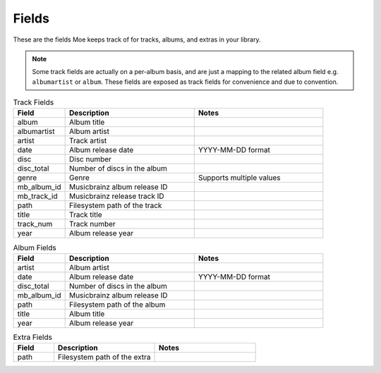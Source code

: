 ######
Fields
######

These are the fields Moe keeps track of for tracks, albums, and extras in your library.

.. note::
    Some track fields are actually on a per-album basis, and are just a mapping to the related album field e.g. ``albumartist`` or ``album``. These fields are exposed as track fields for convenience and due to convention.

.. _Track Fields:

.. csv-table:: Track Fields
    :header: "Field", "Description", "Notes"
    :widths: 20, 50, 50

    "album", "Album title", ""
    "albumartist", "Album artist", ""
    "artist", "Track artist", ""
    "date", "Album release date", "YYYY-MM-DD format"
    "disc", "Disc number", ""
    "disc_total", "Number of discs in the album", ""
    "genre", "Genre", "Supports multiple values"
    "mb_album_id", "Musicbrainz album release ID", ""
    "mb_track_id", "Musicbrainz release track ID", ""
    "path", "Filesystem path of the track", ""
    "title", "Track title", ""
    "track_num", "Track number", ""
    "year", "Album release year", ""

.. csv-table:: Album Fields
    :header: "Field", "Description", "Notes"
    :widths: 20, 50, 50

    "artist", "Album artist", ""
    "date", "Album release date", "YYYY-MM-DD format"
    "disc_total", "Number of discs in the album", ""
    "mb_album_id", "Musicbrainz album release ID", ""
    "path", "Filesystem path of the album", ""
    "title", "Album title", ""
    "year", "Album release year", ""

.. csv-table:: Extra Fields
    :header: "Field", "Description", "Notes"
    :widths: 20, 50, 50

    "path", "Filesystem path of the extra", ""
